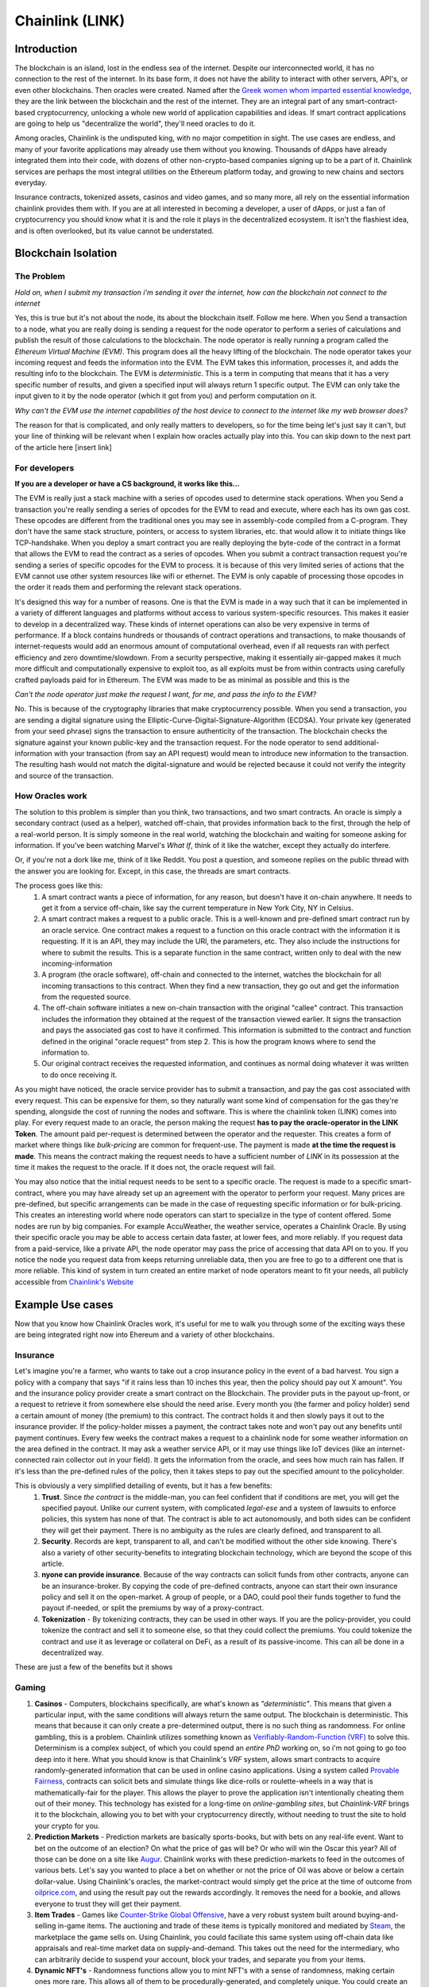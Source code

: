 Chainlink (LINK)
==================
Introduction
-------------

The blockchain is an island, lost in the endless sea of the internet. Despite our interconnected world, it has no connection to the rest of the internet. In its base form, it does not have the ability to interact with other servers, API's, or even other blockchains. Then oracles were created. Named after the `Greek women whom imparted essential knowledge <https://departments.kings.edu/womens_history/ancoracles.html#:~:text=The%20oracles%20of%20Greece%20and,the%20answer%20of%20a%20god>`_, they are the link between the blockchain and the rest of the internet. They are an integral part of any smart-contract-based cryptocurrency, unlocking a whole new world of application capabilities and ideas. If smart contract applications are going to help us "decentralize the world", they'll need oracles to do it.

Among oracles, Chainlink is the undisputed king, with no major competition in sight. The use cases are endless, and many of your favorite applications may already use them without you knowing. Thousands of dApps have already integrated them into their code, with dozens of other non-crypto-based companies signing up to be a part of it. Chainlink services are perhaps the most integral utilities on the Ethereum platform today, and growing to new chains and sectors everyday.

Insurance contracts, tokenized assets, casinos and video games, and so many more, all rely on the essential information chainlink provides them with. If you are at all interested in becoming a developer, a user of dApps, or just a fan of cryptocurrency you should know what it is and the role it plays in the decentralized ecosystem. It isn't the flashiest idea, and is often overlooked, but its value cannot be understated.

.. image:: images/chainlink/chainlink.jpg


Blockchain Isolation
-----------------------

The Problem
*************

*Hold on, when I submit my transaction i'm sending it over the internet, how can the blockchain not connect to the internet*

Yes, this is true but it's not about the node, its about the blockchain itself. Follow me here. When you Send a transaction to a node, what you are really doing is sending a request for the node operator to perform a series of calculations and publish the result of those calculations to the blockchain. The node operator is really running a program called the *Ethereum Virtual Machine (EVM)*. This program does all the heavy lifting of the blockchain. The node operator takes your incoming request and feeds the information into the EVM. The EVM takes this information, processes it, and adds the resulting info to the blockchain. The EVM is *deterministic*. This is a term in computing that means that it has a very specific number of results, and given a specified input will always return 1 specific output. The EVM can only take the input given to it by the node operator (which it got from you) and perform computation on it.

*Why can't the EVM use the internet capabilities of the host device to connect to the internet like my web browser does?*

The reason for that is complicated, and only really matters to developers, so for the time being let's just say it can't, but your line of thinking will be relevant when I explain how oracles actually play into this. You can skip down to the next part of the article here [insert link]



For developers
***************

**If you are a developer or have a CS background, it works like this...**

The EVM is really just a stack machine with a series of opcodes used to determine stack operations. When you Send a transaction you're really sending a series of opcodes for the EVM to read and execute, where each has its own gas cost. These opcodes are different from the traditional ones you may see in assembly-code compiled from a C-program. They don't have the same stack structure, pointers, or access to system libraries, etc. that would allow it to initiate things like TCP-handshake. When you deploy a smart contract you are really deploying the byte-code of the contract in a format that allows the EVM to read the contract as a series of opcodes. When you submit a contract transaction request you're sending a series of specific opcodes for the EVM to process. It is because of this very limited series of actions that the EVM cannot use other system resources like wifi or ethernet. The EVM is only capable of processing those opcodes in the order it reads them and performing the relevant stack operations.

It's designed this way for a number of reasons. One is that the EVM is made in a way such that it can be implemented in a variety of different languages and platforms without access to various system-specific resources. This makes it easier to develop in a decentralized way. These kinds of internet operations can also be very expensive in terms of performance. If a block contains hundreds or thousands of contract operations and transactions, to make thousands of internet-requests would add an enormous amount of computational overhead, even if all requests ran with perfect efficiency and zero downtime/slowdown. From a security perspective, making it essentially air-gapped makes it much more difficult and computationally expensive to exploit too, as all exploits must be from within contracts using carefully crafted payloads paid for in Ethereum. The EVM was made to be as minimal as possible and this is the

*Can't the node operator just make the request I want, for me, and pass the info to the EVM?*

No. This is because of the cryptography libraries that make cryptocurrency possible. When you send a transaction, you are sending a digital signature using the Elliptic-Curve-Digital-Signature-Algorithm (ECDSA). Your private key (generated from your seed phrase) signs the transaction to ensure authenticity of the transaction. The blockchain checks the signature against your known public-key and the transaction request. For the node operator to send additional-information with your transaction (from say an API request) would mean to introduce new information to the transaction. The resulting hash would not match the digital-signature and would be rejected because it could not verify the integrity and source of the transaction.

How Oracles work
*******************

The solution to this problem is simpler than you think, two transactions, and two smart contracts. An oracle is simply a secondary contract (used as a helper), watched off-chain, that provides information back to the first, through the help of a real-world person. It is simply someone in the real world, watching the blockchain and waiting for someone asking for information. If you've been watching Marvel's *What If*, think of it like the watcher, except they actually do interfere.

.. image:: images/chainlink/the_watcher.jpg
  :width: 200pt

Or, if you're not a dork like me, think of it like Reddit. You post a question, and someone replies on the public thread with the answer you are looking for. Except, in this case, the threads are smart contracts.

The process goes like this:
  #. A smart contract wants a piece of information, for any reason, but doesn't have it on-chain anywhere. It needs to get it from a service off-chain, like say the current temperature in New York City, NY in Celsius.
  #. A smart contract makes a request to a public oracle. This is a well-known and pre-defined smart contract run by an oracle service. One contract makes a request to a function on this oracle contract with the information it is requesting. If it is an API, they may include the URl, the parameters, etc. They also include the instructions for where to submit the results. This is a separate function in the same contract, written only to deal with the new incoming-information
  #. A program (the oracle software), off-chain and connected to the internet, watches the blockchain for all incoming transactions to this contract. When they find a new transaction, they go out and get the information from the requested source.
  #. The off-chain software initiates a new on-chain transaction with the original "callee" contract. This transaction includes the information they obtained at the request of the transaction viewed earlier. It signs the transaction and pays the associated gas cost to have it confirmed. This information is submitted to the contract and function defined in the original "oracle request" from step 2. This is how the program knows where to send the information to.
  #. Our original contract receives the requested information, and continues as normal doing whatever it was written to do once receiving it.

.. image:: images/chainlink/chainlink_chart.png

As you might have noticed, the oracle service provider has to submit a transaction, and pay the gas cost associated with every request. This can be expensive for them, so they naturally want some kind of compensation for the gas they're spending, alongside the cost of running the nodes and software. This is where the chainlink token (LINK) comes into play. For every request made to an oracle, the person making the request **has to pay the oracle-operator in the LINK Token**. The amount paid per-request is determined between the operator and the requester. This creates a form of market where things like *bulk-pricing* are common for frequent-use. The payment is made **at the time the request is made**. This means the contract making the request needs to have a sufficient number of *LINK* in its possession at the time it makes the request to the oracle. If it does not, the oracle request will fail.

You may also notice that the initial request needs to be sent to a specific oracle. The request is made to a specific smart-contract, where you may have already set up an agreement with the operator to perform your request. Many prices are pre-defined, but specific arrangements can be made in the case of requesting specific information or for bulk-pricing. This creates an interesting world where node operators can start to specialize in the type of content offered. Some nodes are run by big companies. For example AccuWeather, the weather service, operates a Chainlink Oracle. By using their specific oracle you may be able to access certain data faster, at lower fees, and more reliably. If you request data from a paid-service, like a private API, the node operator may pass the price of accessing that data API on to you. If you notice the node you request data from keeps returning unreliable data, then you are free to go to a different one that is more reliable. This kind of system in turn created an entire market of node operators meant to fit your needs, all publicly accessible from `Chainlink's Website <https://market.link/>`_

Example Use cases
-------------------

Now that you know how Chainlink Oracles work, it's useful for me to walk you through some of the exciting ways these are being integrated right now into Ehereum and a variety of other blockchains.

Insurance
***********

Let's imagine you're a farmer, who wants to take out a crop insurance policy in the event of a bad harvest. You sign a policy with a company that says "if it rains less than 10 inches this year, then the policy should pay out X amount". You and the insurance policy provider create a smart contract on the Blockchain. The provider puts in the payout up-front, or a request to retrieve it from somewhere else should the need arise. Every month you (the farmer and policy holder) send a certain amount of money (the premium) to this contract. The contract holds it and then slowly pays it out to the insurance provider. If the policy-holder misses a payment, the contract takes note and won't pay out any benefits until payment continues. Every few weeks the contract makes a request to a chainlink node for some weather information on the area defined in the contract. It may ask a weather service API, or it may use things like IoT devices (like an internet-connected rain collector out in your field). It gets the information from the oracle, and sees how much rain has fallen. If it's less than the pre-defined rules of the policy, then it takes steps to pay out the specified amount to the policyholder.

This is obviously a very simplified detailing of events, but it has a few benefits:
  1. **Trust**. Since *the contract* is the middle-man, you can feel confident that if conditions are met, you will get the specified payout. Unlike our current system, with complicated *legal-ese* and a system of lawsuits to enforce policies, this system has none of that. The contract is able to act autonomously, and both sides can be confident they will get their payment. There is no ambiguity as the rules are clearly defined, and transparent to all.
  2. **Security**. Records are kept, transparent to all, and can't be modified without the other side knowing. There's also a variety of other security-benefits to integrating blockchain technology, which are beyond the scope of this article.
  3. **nyone can provide insurance**. Because of the way contracts can solicit funds from other contracts, anyone can be an insurance-broker. By copying the code of pre-defined contracts, anyone can start their own insurance policy and sell it on the open-market. A group of people, or a DAO, could pool their funds together to fund the payout if-needed, or split the premiums by way of a proxy-contract.
  4. **Tokenization** - By tokenizing contracts, they can be used in other ways. If you are the policy-provider, you could tokenize the contract and sell it to someone else, so that they could collect the premiums. You could tokenize the contract and use it as leverage or collateral on DeFi, as a result of its passive-income. This can all be done in a decentralized way.

These are just a few of the benefits but it shows

Gaming
**********

1. **Casinos** - Computers, blockchains specifically, are what's known as *"deterministic"*. This means that given a particular input, with the same conditions will always return the same output. The blockchain is deterministic. This means that because it can only create a pre-determined output, there is no such thing as randomness. For online gambling, this is a problem. Chainlink utilizes something known as `Verifiably-Random-Function (VRF) <https://docs.chain.link/docs/chainlink-vrf/#:~:text=Chainlink%20VRF%20(Verifiable%20Random%20Function,randomness%20designed%20for%20smart%20contracts.&text=Random%20assignment%20of%20duties%20and,randomly%20assigning%20judges%20to%20cases)>`_ to solve this. Determinism is a complex subject, of which you could spend an *entire PhD* working on, so i'm not going to go too deep into it here. What you should know is that Chainlink's *VRF* system, allows smart contracts to acquire randomly-generated information that can be used in online casino applications. Using a system called `Provable Fairness <https://dicesites.com/provably-fair>`_, contracts can solicit bets and simulate things like dice-rolls or roulette-wheels in a way that is mathematically-fair for the player. This allows the player to prove the application isn't intentionally cheating them out of their money. This technology has existed for a long-time on *online-gambling sites*, but *Chainlink-VRF* brings it to the blockchain, allowing you to bet with your cryptocurrency directly, without needing to trust the site to hold your crypto for you.

2. **Prediction Markets** - Prediction markets are basically sports-books, but with bets on any real-life event. Want to bet on the outcome of an election? On what the price of gas will be? Or who will win the Oscar this year? All of those can be done on a site like `Augur <https://augur.net/>`_. Chainlink works with these prediction-markets to feed in the outcomes of various bets. Let's say you wanted to place a bet on whether or not the price of Oil was above or below a certain dollar-value. Using Chainlink's oracles, the market-contract would simply get the price at the time of outcome from `oilprice.com <https://oilprice.com/>`_, and using the result pay out the rewards accordingly. It removes the need for a bookie, and allows everyone to trust they will get their payment.

3. **Item Trades** - Games like `Counter-Strike Global Offensive <https://store.steampowered.com/app/730/CounterStrike_Global_Offensive/>`_, have a very robust system built around buying-and-selling in-game items. The auctioning and trade of these items is typically monitored and mediated by `Steam <https://store.steampowered.com/>`_, the marketplace the game sells on. Using Chainlink, you could faciliate this same system using off-chain data like appraisals and real-time market data on supply-and-demand. This takes out the need for the intermediary, who can arbitrarily decide to suspend your account, block your trades, and separate you from your items.

4. **Dynamic NFT's** - Randomness functions allow you to mint NFT's with a sense of randomness, making certain ones more rare. This allows all of them to be procedurally-generated, and completely unique. You could create an NFT that is a reflection of a real-world item. Let's say you wanted to make an NFT representing an expensive-painting. The information on the NFT and the NFT itself would change, based on the real-world status of the item.

DeFi
***********************

1. **Tokenized assets** - Projects like `Synthetix <https://synthetix.io/>`_ create what is known as a *tokenized-asset*, which is a digital representation of a real-world item. In their case, it's a token representing a real-world security (like stocks). Using oracles, their protocol allows these tokens to retain the same value as their real-world counterpart. This is partially done by using off-chain data to acquire its current price at the time of minting, and whenever it is exchange for a different digital-asset. If you wanted to trade a token representing one-share of AAPL, for USDC, chainlink oracles could be used to determine what the accurate exchange rate is.

2. **Price feeds** - This same system of tokenized-assets can also empower the price feeds of other cryptocurrencies. You can use it to accurately price `wrapped-tokens <https://thecryptoconundrum.net/ethereum_explained/tokens.html#wrapped-tokens>`_,. This allows you to accurately evaluate your collateral when borrowing, or determine interest rates when lending.

3. **Audited Proof of Reserves** - In various custodial-systems, where someone else holds your cryptocurrency for you, Chainlink can be used to ensure that your money is safe. Acquiring off-chain data allows people to independently audit that your custodian still remains in control of your cryptocurrency. This can be used to prevent things like `Fractional Reserve Practices <https://www.investopedia.com/terms/f/fractionalreservebanking.asp#:~:text=Fractional%20reserve%20banking%20is%20a,by%20freeing%20capital%20for%20lending.>`_ or other fraudulent activities and scams.

Off-chain computation
************************

1. **Encryption and privacy** - Encryption is difficult for computers. While we have built ones capable of doing it very quickly, it still is computationally very difficult on machines. This is especially true on the blockchain. Encrypting and decrypting on the blockchain would be **incredibly expensive**. Prohibitively-so. Using off-chain sources combined with Chainlink, trusted sources can do the encryption/decryption off-chain, and then simply exchange the messages on-chain. This adds an extra layer of security and private to transacting on the blockchain.

2. **Identity Management** - Storing data and doing complicated math and encryption is expensive, making an identity system infeasible. An identity management system can be constructed where although the individual identities are stored off-chain, you would authenticate yourself to the blockchain and it would verify your-information on-chain. This has a lot of benefits for things like *combining blockchain and government*. Imagine linking your cryptocurrency address to your social-security number, and receiving payouts in Ethereum or some other currency.

Tradeoffs
-----------

While Chainlink might seem like the greatest thing since sliced bread, i'd like to list some of the potential pitfalls and tradeoffs in the spirit of fairness and due-dilligence.

1. **Monopoly Power** - In its current form, Chainlink has a *near-monopoly* on oracle services. It's nearest-competitor, `Band Protocol <https://coinmarketcap.com/currencies/band-protocol/>`_, has a fraction of the market cap, and nowhere near as many partnerships. While its unlikely that the Chainlink company would do anything to harm Link and the consumers, having one company's services be so ubiquitous is something to be warry of. I don't ever foresee this being an issue, but in cryptocurrency, decentralizing wherever possible is key.

2. **Centralization Bottleneck** - While anyone can run a chainlink-node, having a few nodes be in control of certain information can be bad. If only one-node provides the data from a specific service, this centralization gives them a lot of power over the contracts and people needing that information. There are market structures in place to prevent this, and the community has been very proactive in trying to prevent this issue from happening. However, it is a risk endemic to this technology.

3. **Cost** - Utilizing oracles is expensive. Incredibly. It requires your contract make a series of expensive operations on other contracts, including an `ERC-20 <https://thecryptoconundrum.net/ethereum_explained/tokens.html#erc-20-fungible>`_ transfer. Currently, at a gas rate of *61 Gwei*, the Link transfer gas-cost alone will cost you *~$15*. This doesn't even factor in the cost of the link itself, the initial-request, and what happens once the data has been acquired. Now, this cost will go down over time as gas-fees lower, with Ethereum 2.0, and because Chainlink has `deployed on <https://www.chainlinkecosystem.com/ecosystem-category/layer-2/>`_ `layer 2 <https://thecryptoconundrum.net/ethereum_explained/layer2.html>`_. As for the cost of LINK itself, the price of each request is set by the node-operators. If the price of LINK were to explode in value, node-operators would simply lower the cost of their services to a mutually-agreeable point.

Conclusion
-----------

I'm not going to make price predictions anymore, because I don't think it matters. It should be obvious by now that I think this is a token worth buying, and encourage you to do so as well. Chainlink is revolutionizing the blockchain. It is arguably the single-most important coin you have never heard of. The state of Ethereum would not be where it is today without chainlink. With what they contribute to the Dapp-ecosystem, the sky is the limit. What new applications of it we will see in the coming years are anyone's guess, but this technology will be at the forefront of what helps drive the world towards mass-adoption of cryptocurrency. The number of apps utilizing its libraries and services, and companies signing up to provide data is growing by the day, and a critical inflection point is upon us. I've had the opportunity to play around with many of the apps that Chainlink is helping empower, and its truly a marvel what the community has built and how far the Dapp ecosystem has come in a few short years.

**I have NOT been compensated to promote any specific program or service. All opinions expressed are mine and mine alone. I am not a financial advisor nor am I responsible for any cryptocurrency lost due to the improper use of any application or program discussed here. Do your own research before using or investing in any service or application.**
